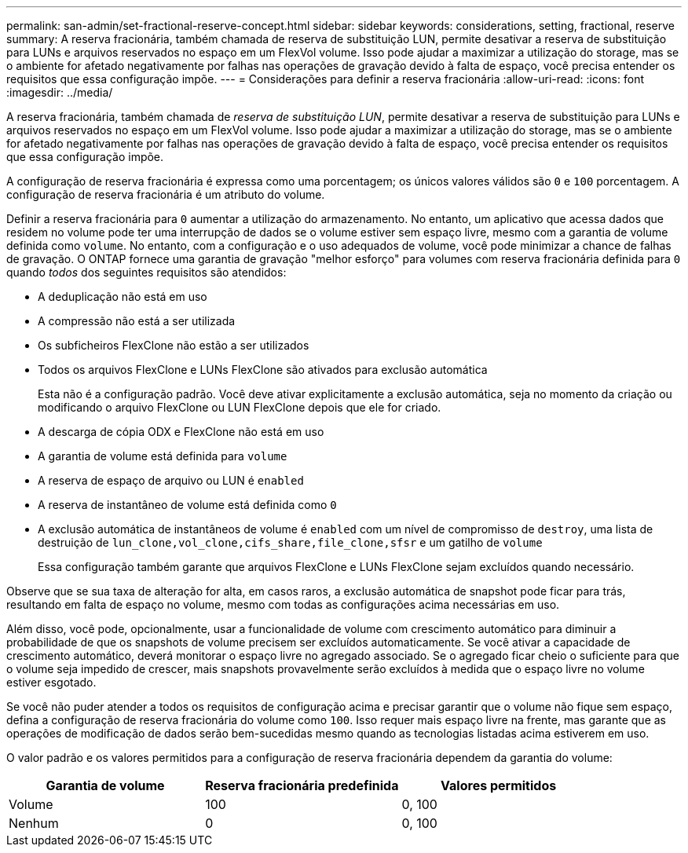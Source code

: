 ---
permalink: san-admin/set-fractional-reserve-concept.html 
sidebar: sidebar 
keywords: considerations, setting, fractional, reserve 
summary: A reserva fracionária, também chamada de reserva de substituição LUN, permite desativar a reserva de substituição para LUNs e arquivos reservados no espaço em um FlexVol volume. Isso pode ajudar a maximizar a utilização do storage, mas se o ambiente for afetado negativamente por falhas nas operações de gravação devido à falta de espaço, você precisa entender os requisitos que essa configuração impõe. 
---
= Considerações para definir a reserva fracionária
:allow-uri-read: 
:icons: font
:imagesdir: ../media/


[role="lead"]
A reserva fracionária, também chamada de _reserva de substituição LUN_, permite desativar a reserva de substituição para LUNs e arquivos reservados no espaço em um FlexVol volume. Isso pode ajudar a maximizar a utilização do storage, mas se o ambiente for afetado negativamente por falhas nas operações de gravação devido à falta de espaço, você precisa entender os requisitos que essa configuração impõe.

A configuração de reserva fracionária é expressa como uma porcentagem; os únicos valores válidos são `0` e `100` porcentagem. A configuração de reserva fracionária é um atributo do volume.

Definir a reserva fracionária para `0` aumentar a utilização do armazenamento. No entanto, um aplicativo que acessa dados que residem no volume pode ter uma interrupção de dados se o volume estiver sem espaço livre, mesmo com a garantia de volume definida como `volume`. No entanto, com a configuração e o uso adequados de volume, você pode minimizar a chance de falhas de gravação. O ONTAP fornece uma garantia de gravação "melhor esforço" para volumes com reserva fracionária definida para `0` quando _todos_ dos seguintes requisitos são atendidos:

* A deduplicação não está em uso
* A compressão não está a ser utilizada
* Os subficheiros FlexClone não estão a ser utilizados
* Todos os arquivos FlexClone e LUNs FlexClone são ativados para exclusão automática
+
Esta não é a configuração padrão. Você deve ativar explicitamente a exclusão automática, seja no momento da criação ou modificando o arquivo FlexClone ou LUN FlexClone depois que ele for criado.

* A descarga de cópia ODX e FlexClone não está em uso
* A garantia de volume está definida para `volume`
* A reserva de espaço de arquivo ou LUN é `enabled`
* A reserva de instantâneo de volume está definida como `0`
* A exclusão automática de instantâneos de volume é `enabled` com um nível de compromisso de `destroy`, uma lista de destruição de `lun_clone,vol_clone,cifs_share,file_clone,sfsr` e um gatilho de `volume`
+
Essa configuração também garante que arquivos FlexClone e LUNs FlexClone sejam excluídos quando necessário.



Observe que se sua taxa de alteração for alta, em casos raros, a exclusão automática de snapshot pode ficar para trás, resultando em falta de espaço no volume, mesmo com todas as configurações acima necessárias em uso.

Além disso, você pode, opcionalmente, usar a funcionalidade de volume com crescimento automático para diminuir a probabilidade de que os snapshots de volume precisem ser excluídos automaticamente. Se você ativar a capacidade de crescimento automático, deverá monitorar o espaço livre no agregado associado. Se o agregado ficar cheio o suficiente para que o volume seja impedido de crescer, mais snapshots provavelmente serão excluídos à medida que o espaço livre no volume estiver esgotado.

Se você não puder atender a todos os requisitos de configuração acima e precisar garantir que o volume não fique sem espaço, defina a configuração de reserva fracionária do volume como `100`. Isso requer mais espaço livre na frente, mas garante que as operações de modificação de dados serão bem-sucedidas mesmo quando as tecnologias listadas acima estiverem em uso.

O valor padrão e os valores permitidos para a configuração de reserva fracionária dependem da garantia do volume:

[cols="3*"]
|===
| Garantia de volume | Reserva fracionária predefinida | Valores permitidos 


 a| 
Volume
 a| 
100
 a| 
0, 100



 a| 
Nenhum
 a| 
0
 a| 
0, 100

|===